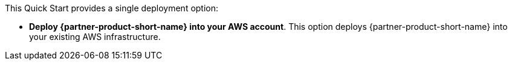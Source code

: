 // There are generally two deployment options. If additional are required, add them here

This Quick Start provides a single deployment option:

* *Deploy {partner-product-short-name} into your AWS account*. This option deploys {partner-product-short-name} into your existing AWS infrastructure.